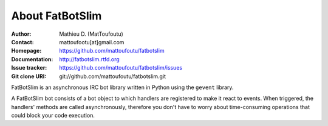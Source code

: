 ================
About FatBotSlim
================

:Author: Mathieu D. (MatToufoutu)
:Contact: mattoufootu[at]gmail.com
:Homepage: https://github.com/mattoufoutu/fatbotslim
:Documentation: http://fatbotslim.rtfd.org
:Issue tracker: https://github.com/mattoufoutu/fatbotslim/issues
:Git clone URI: git://github.com/mattoufoutu/fatbotslim.git

FatBotSlim is an asynchronous IRC bot library written in Python using the
``gevent`` library.

A FatBotSlim bot consists of a bot object to which handlers are registered to
make it react to events. When triggered, the handlers' methods are called
asynchronously, therefore you don't have to worry about time-consuming operations
that could block your code execution.
